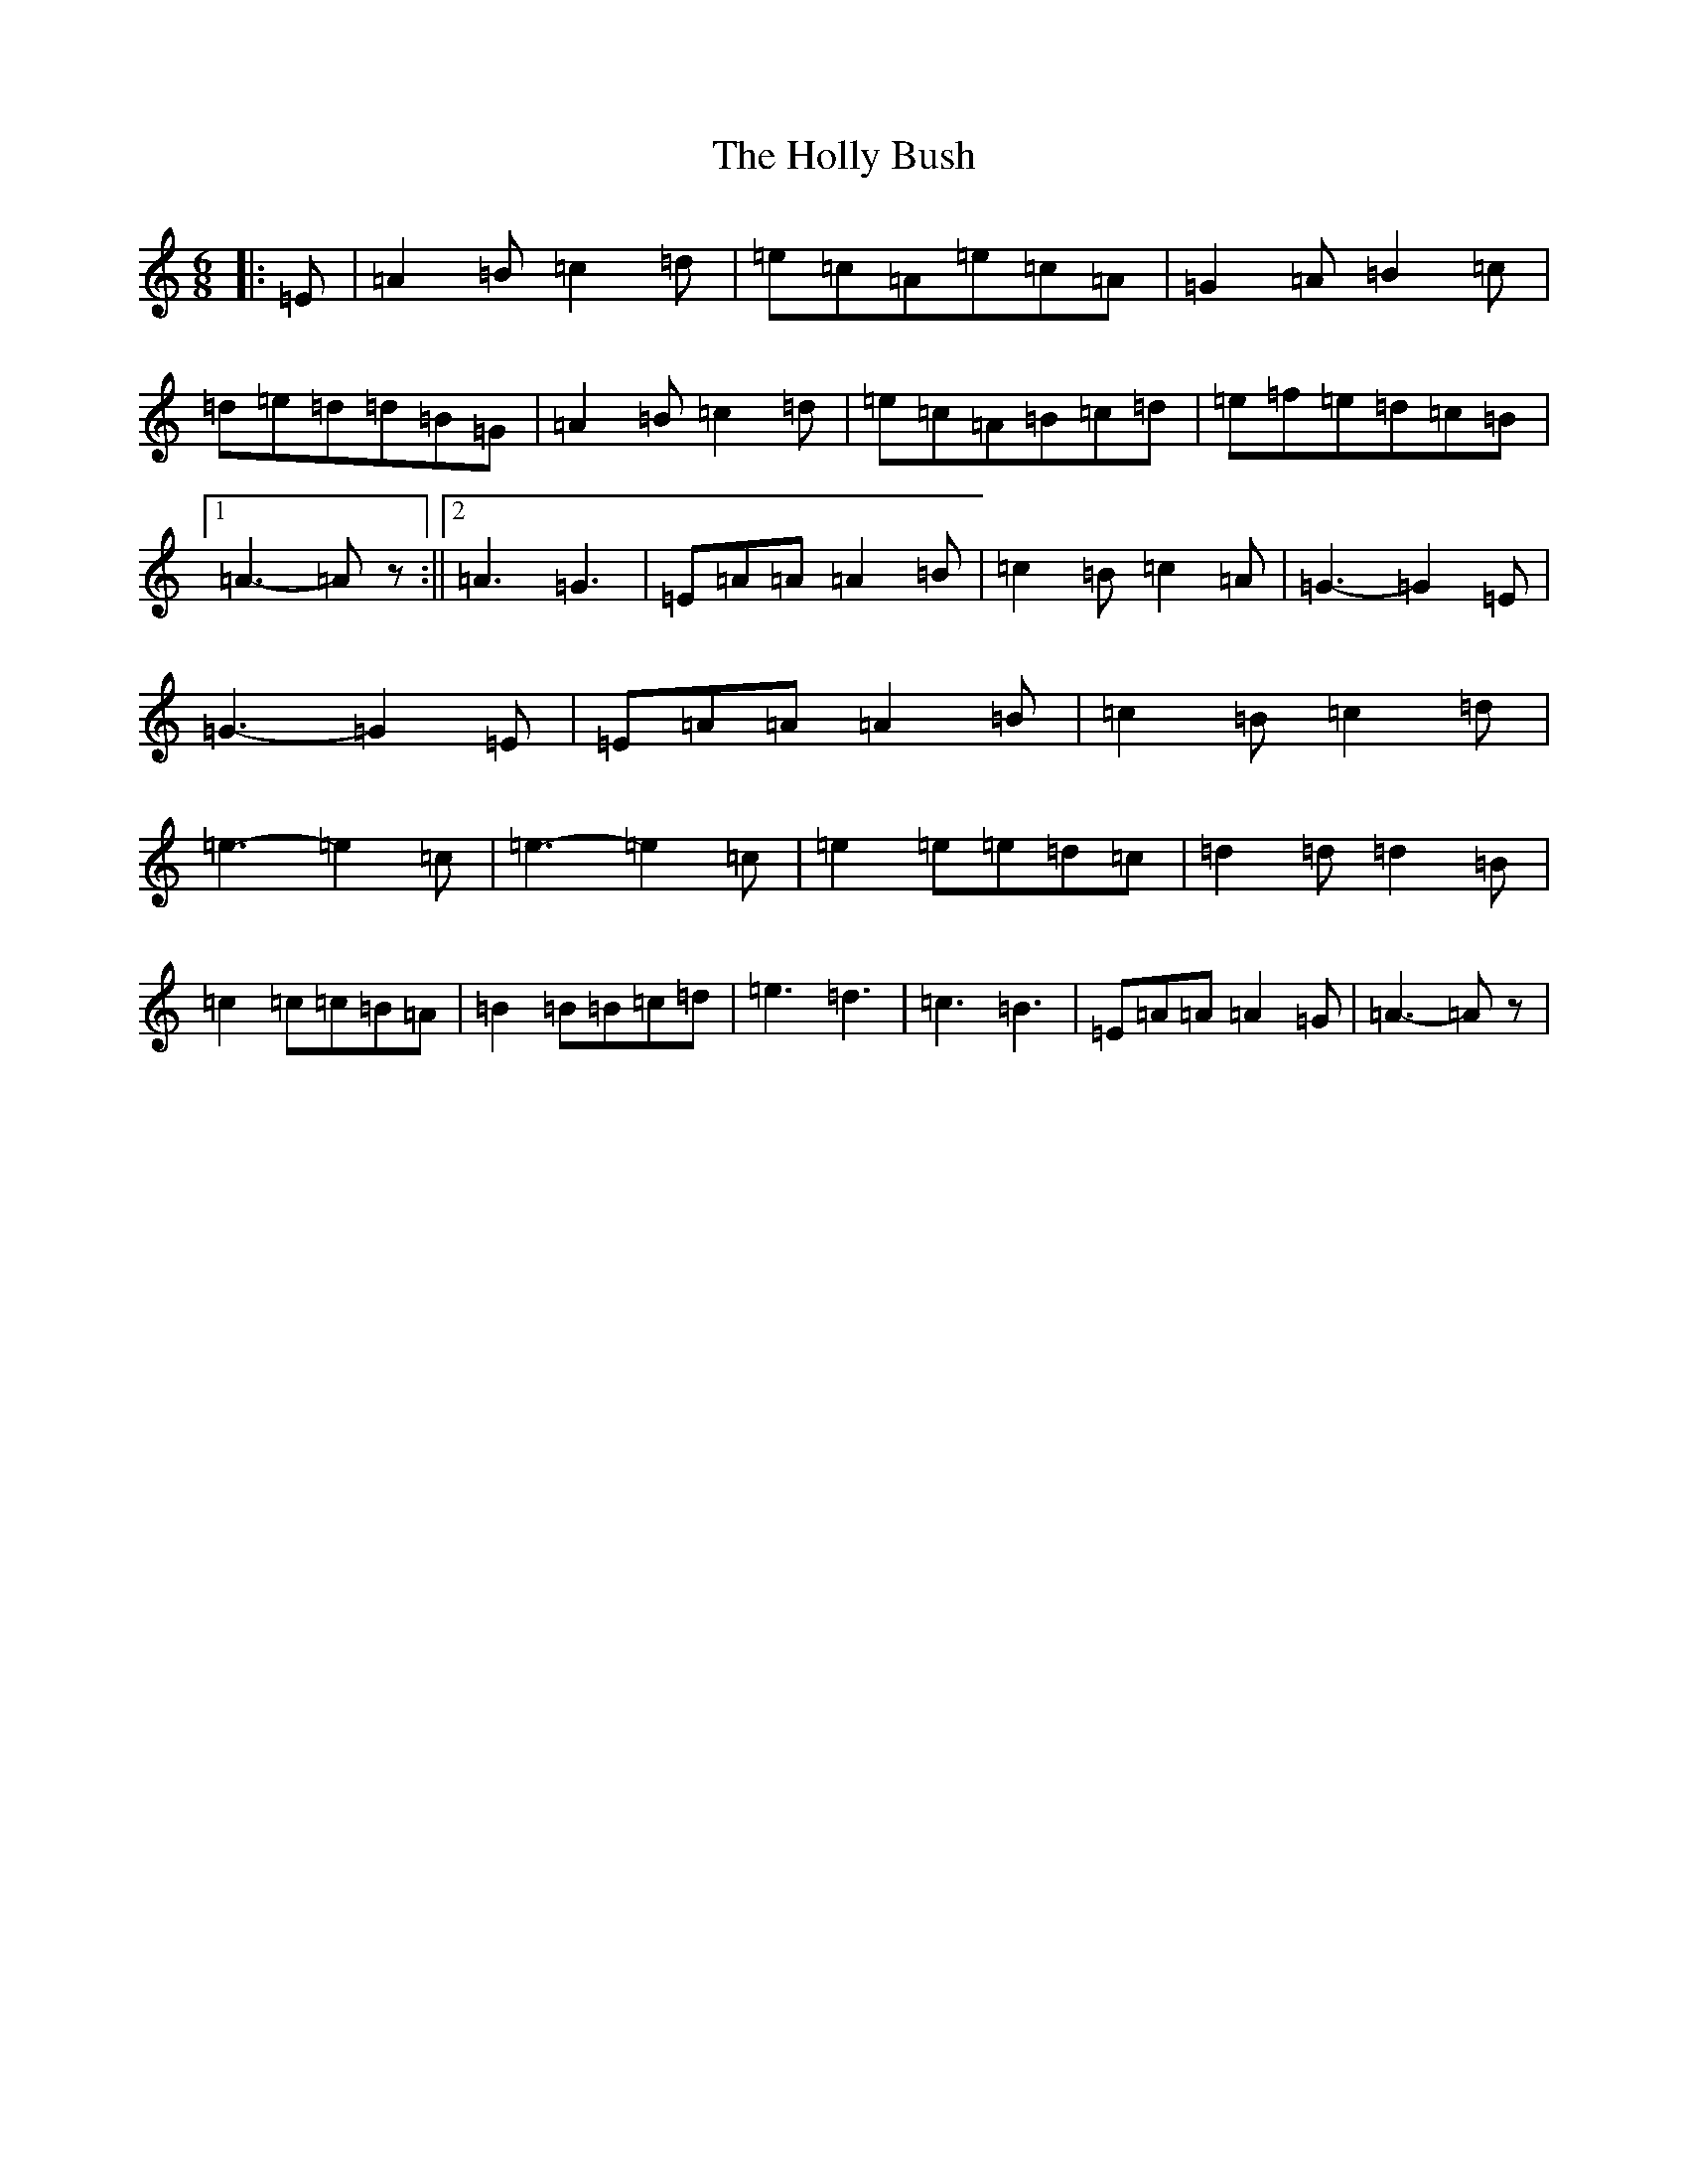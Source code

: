X: 22349
T: Holly Bush, The
S: https://thesession.org/tunes/7080#setting40819
Z: G Major
R: jig
M: 6/8
L: 1/8
K: C Major
|:=E|=A2=B=c2=d|=e=c=A=e=c=A|=G2=A=B2=c|=d=e=d=d=B=G|=A2=B=c2=d|=e=c=A=B=c=d|=e=f=e=d=c=B|1=A3-=Az:||2=A3=G3|=E=A=A=A2=B|=c2=B=c2=A|=G3-=G2=E|=G3-=G2=E|=E=A=A=A2=B|=c2=B=c2=d|=e3-=e2=c|=e3-=e2=c|=e2=e=e=d=c|=d2=d=d2=B|=c2=c=c=B=A|=B2=B=B=c=d|=e3=d3|=c3=B3|=E=A=A=A2=G|=A3-=Az|